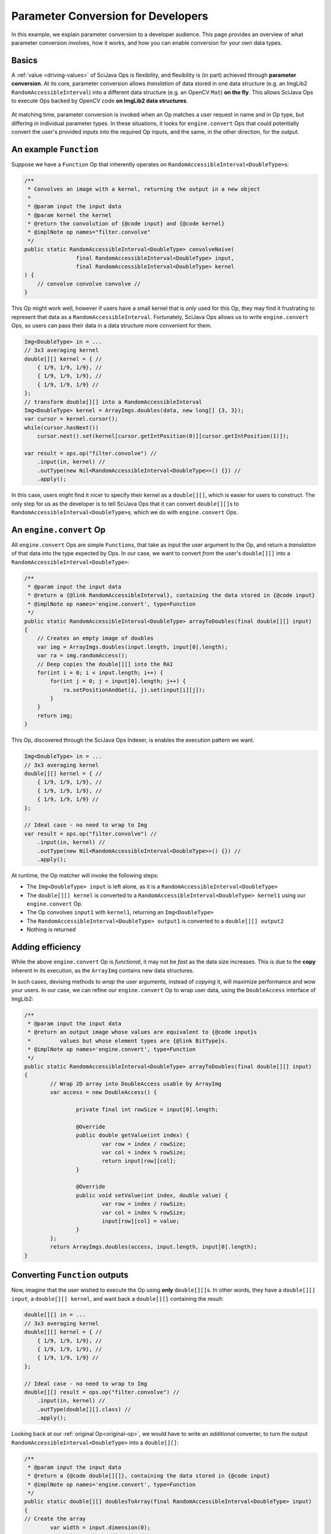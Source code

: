 ========================================
Parameter Conversion for Developers
========================================

In this example, we explain parameter conversion to a developer audience. This page provides an overview of what parameter conversion involves, how it works, and how you can enable conversion for your own data types.

Basics
======

A :ref:`value <driving-values>` of SciJava Ops is flexibility, and flexibility is (in part) achieved through **parameter conversion**. At its core, parameter conversion allows *translation* of data stored in one data structure (e.g. an ImgLib2 ``RandomAccessibleInterval``) into a different data structure (e.g. an OpenCV ``Mat``) **on the fly**. This allows SciJava Ops to execute Ops backed by OpenCV code **on ImgLib2 data structures**.

.. figure:: https://media.scijava.org/scijava-ops/1.0.1/parameter-conversion-opencv.svg

At matching time, parameter conversion is invoked when an Op matches a user request in name and in Op type, but differing in individual parameter types. In these situations, it looks for ``engine.convert`` Ops that could potentially convert the user's provided inputs into the required Op inputs, and the same, in the other direction, for the output.

.. _original-op:

An example ``Function``
=======================

Suppose we have a ``Function`` Op that inherently operates on ``RandomAccessibleInterval<DoubleType>``\ s:

.. code-block:: java

	/**
	 * Convolves an image with a kernel, returning the output in a new object
	 *
	 * @param input the input data
	 * @param kernel the kernel
	 * @return the convolution of {@code input} and {@code kernel}
	 * @implNote op names="filter.convolve"
	 */
	public static RandomAccessibleInterval<DoubleType> convolveNaive(
			final RandomAccessibleInterval<DoubleType> input,
			final RandomAccessibleInterval<DoubleType> kernel
        ) {
            // convolve convolve convolve //
        }

This Op might work well, however if users have a small kernel that is *only* used for this Op, they may find it frustrating to represent that data as a ``RandomAccessibleInterval``. Fortunately, SciJava Ops allows us to write ``engine.convert`` Ops, so users can pass their data in a data structure more convenient for them.


.. code-block:: java

    Img<DoubleType> in = ...
    // 3x3 averaging kernel
    double[][] kernel = { //
        { 1/9, 1/9, 1/9}, //
        { 1/9, 1/9, 1/9}, //
        { 1/9, 1/9, 1/9} //
    };
    // transform double[][] into a RandomAccessibleInterval
    Img<DoubleType> kernel = ArrayImgs.doubles(data, new long[] {3, 3});
    var cursor = kernel.cursor();
    while(cursor.hasNext())
        cursor.next().set(kernel[cursor.getIntPosition(0)][cursor.getIntPosition(1)]);

    var result = ops.op("filter.convolve") //
        .input(in, kernel) //
        .outType(new Nil<RandomAccessibleInterval<DoubleType>>() {}) //
        .apply();

In this case, users might find it nicer to specify their kernel as a ``double[][]``, which is easier for users to construct. The only step for us as the developer is to tell SciJava Ops that it can convert ``double[][]``\ s to ``RandomAccessibleInterval<DoubleType>``\ s, which we do with ``engine.convert`` Ops.

An ``engine.convert`` Op
==============================

All ``engine.convert`` Ops are simple ``Function``\ s, that take as input the user argument to the Op, and return a *translation* of that data into the type expected by Ops. In our case, we want to convert *from* the user's ``double[][]`` into a ``RandomAccessibleInterval<DoubleType>``:

.. code-block:: java

    /**
     * @param input the input data
     * @return a {@link RandomAccessibleInterval}, containing the data stored in {@code input}
     * @implNote op names='engine.convert', type=Function
     */
    public static RandomAccessibleInterval<DoubleType> arrayToDoubles(final double[][] input)
    {
        // Creates an empty image of doubles
        var img = ArrayImgs.doubles(input.length, input[0].length);
        var ra = img.randomAccess();
        // Deep copies the double[][] into the RAI
        for(int i = 0; i < input.length; i++) {
            for(int j = 0; j < input[0].length; j++) {
                ra.setPositionAndGet(i, j).set(input[i][j]);
            }
        }
        return img;
    }

This Op, discovered through the SciJava Ops Indexer, is enables the execution pattern we want.

.. code-block:: java

    Img<DoubleType> in = ...
    // 3x3 averaging kernel
    double[][] kernel = { //
        { 1/9, 1/9, 1/9}, //
        { 1/9, 1/9, 1/9}, //
        { 1/9, 1/9, 1/9} //
    };

    // Ideal case - no need to wrap to Img
    var result = ops.op("filter.convolve") //
        .input(in, kernel) //
        .outType(new Nil<RandomAccessibleInterval<DoubleType>>() {}) //
        .apply();

At runtime, the Op matcher will invoke the following steps:

* The ``Img<DoubleType> input`` is left alone, as it is a ``RandomAccessibleInterval<DoubleType>``
* The ``double[][] kernel`` is converted to a ``RandomAccessibleInterval<DoubleType> kernel1`` using our ``engine.convert`` Op.
* The Op convolves ``input1`` with ``kernel1``, returning an ``Img<DoubleType>``
* The ``RandomAccessibleInterval<DoubleType> output1`` is converted to a ``double[][] output2``
* Nothing is returned


Adding efficiency
=================

While the above ``engine.convert`` Op is *functional*, it may not be *fast* as the data size increases. This is due to the **copy** inherent in its execution, as the ``ArrayImg`` contains new data structures.

In such cases, devising methods to *wrap* the user arguments, instead of *copying* it, will maximize performance and wow your users. In our case, we can refine our ``engine.convert`` Op to wrap user data, using the ``DoubleAccess`` interface of ImgLib2:

.. code-block:: java

	/**
	 * @param input the input data
	 * @return an output image whose values are equivalent to {@code input}s
	 *         values but whose element types are {@link BitType}s.
	 * @implNote op names='engine.convert', type=Function
	 */
	public static RandomAccessibleInterval<DoubleType> arrayToDoubles(final double[][] input)
	{
		// Wrap 2D array into DoubleAccess usable by ArrayImg
		var access = new DoubleAccess() {

			private final int rowSize = input[0].length;

			@Override
			public double getValue(int index) {
				var row = index / rowSize;
				var col = index % rowSize;
				return input[row][col];
			}

			@Override
			public void setValue(int index, double value) {
				var row = index / rowSize;
				var col = index % rowSize;
				input[row][col] = value;
			}
		};
		return ArrayImgs.doubles(access, input.length, input[0].length);
	}

.. _function-output:

Converting ``Function`` outputs
===============================

Now, imagine that the user wished to execute the Op using **only** ``double[][]``\ s. In other words, they have a ``double[][] input``, a ``double[][] kernel``, and want back a ``double[][]`` containing the result:

.. code-block:: java

    double[][] in = ...
    // 3x3 averaging kernel
    double[][] kernel = { //
        { 1/9, 1/9, 1/9}, //
        { 1/9, 1/9, 1/9}, //
        { 1/9, 1/9, 1/9} //
    };

    // Ideal case - no need to wrap to Img
    double[][] result = ops.op("filter.convolve") //
        .input(in, kernel) //
        .outType(double[][].class) //
        .apply();

Looking back at our :ref:`original Op<original-op>`, we would have to write an *additional* converter, to turn the output ``RandomAccessibleInterval<DoubleType>`` into a ``double[][]``:

.. code-block:: java

	/**
	 * @param input the input data
	 * @return a {@code double[][]}, containing the data stored in {@code input}
	 * @implNote op names='engine.convert', type=Function
	 */
	public static double[][] doublesToArray(final RandomAccessibleInterval<DoubleType> input)
	{
        // Create the array
		var width = input.dimension(0);
		var height = input.dimension(1);
		var result = new double[(int) width][(int) height];

		// Unfortunately, we have to deep copy here
		var ra = input.randomAccess();
		for(int i = 0; i < width; i++) {
			for(int j = 0; j < height; j++) {
				result[i][j] = ra.setPositionAndGet(i, j).get();
			}
		}
		return result;
	}

When the user tries to invoke our ``filter.convolve`` ``Function`` Op on all ``double[][]``\ s, the following happens:

#. Each ``double[][]`` is converted into a ``RandomAccessibleInterval<DoubleType>`` using our ``engine.convert(in: double[][]) -> RandomAccessibleInterval<DoubleType>`` Op.
#. The ``filter.convolve`` Op is invoked on the ``RandomAccessibleInterval<DoubleType>``\ s, returning a ``RandomAccessibleInterval<DoubleType>`` as an output.
#. The output ``RandomAccessibleInterval<DoubleType>`` is converted into a ``double[][]`` using our ``engine.convert(in: RandomAccessibleInterval<DoubleType>) -> double[][]`` Op.
#. The **converted** ``double[][]`` output is returned to the user.

Converting ``Computer`` and ``Inplace`` outputs
===============================================

Consider our ``filter.convolve`` Op example, instead written as a ``Computer``.

.. code-block:: java

	/**
	 * Convolves an image with a kernel, placing the result in the output buffer
	 *
	 * @param input the input data
	 * @param kernel the kernel
	 * @param output the result buffer
	 * @implNote op names="filter.convolve"
	 */
	public static void convolveNaive(
			final RandomAccessibleInterval<DoubleType> input,
			final RandomAccessibleInterval<DoubleType> kernel,
			final RandomAccessibleInterval<DoubleType> output
        ) {
            // convolve convolve convolve //
        }

If we want to call this Op using *only* ``double[][]``\ s, as so, we will certainly need the ``engine.convert(in: double[][]) -> RandomAccessibleInterval<DoubleType>`` Op and the ``engine.convert(in: RandomAccessibleInterval<DoubleType>) -> double[][]`` Op we wrote above:

.. code-block:: java

    double[][] in = ...
    // 3x3 averaging kernel
    double[][] kernel = { //
        { 1/9, 1/9, 1/9}, //
        { 1/9, 1/9, 1/9}, //
        { 1/9, 1/9, 1/9} //
    };
    double[][] result = new double[in.length][in[0].length];

    ops.op("filter.convolve").input(in, kernel).output(result).apply();

However, if we follow the same procedure with :ref:`Functions <function-output>`, the user will not see the output in their ``result`` object. This is because many ``engine.convert`` Ops (including the one we wrote :ref:`above <function-output>` for our ``RandomAccessibleInterval``, and the original converter we wrote for the input ``double[][]``\ s), make *deep copies* instead of wrapping the user arguments. Indeed, SciJava Ops cannot guarantee that ``engine.convert`` Ops wrap user arguments, so without an additional step parameter conversion would not work for output buffers.

SciJava Ops remedies the situation by, after invoking the original Op and converting the output, calling an ``engine.copy`` Op to store the converted output *back into the user's object*. Thus, **if you want to enable parameter conversion on** ``Computer``\ **s or** ``Inplace``\ **s, you'll need** ``engine.copy`` **Ops too**.

Below is an ``engine.copy`` Op that would store the converted Op's output ``double[][]`` back into the user's Object:

.. code-block:: java

	/**
	 * Convolves an image with a kernel, placing the result in the output buffer
	 *
	 * @param opOutput the {@code double[][]} converted from the Op output
	 * @param userBuffer the original {@code double[][]} provided by the user
	 * @implNote op names="engine.copy" type=Computer
	 */
	public static void copyDoubleMatrix(
			final double[][] opOutput,
			final double[][] userBuffer
	) {
		for(int i = 0; i < opOutput.length; i++) {
			System.arraycopy(opOutput[i], 0, userBuffer[i], 0, opOutput[i].length);
		}
	}

When the user tries to invoke our ``filter.convolve`` ``Computer`` Op on all ``double[][]``\ s, the following happens:

#. Each ``double[][]`` is converted into a ``RandomAccessibleInterval<DoubleType>`` using our ``engine.convert(in: double[][]) -> RandomAccessibleInterval<DoubleType>`` Op.
#. The ``filter.convolve`` Op is invoked on the ``RandomAccessibleInterval<DoubleType>``\ s, returning a ``RandomAccessibleInterval<DoubleType>`` as an output.
#. The output ``RandomAccessibleInterval<DoubleType>`` is converted into a ``double[][]`` using our ``engine.convert(in: RandomAccessibleInterval<DoubleType>) -> double[][]`` Op.
#. The **converted** output ``double[][]`` is *copied* back into the user's ``double[][]`` buffer.

Summary
=======

All in all, you can enable parameter conversion from type ``A`` to type ``B`` by providing the following Ops:

* An ``engine.convert(input: A) -> B`` for input conversion
* An ``engine.convert(input: B) -> A`` for output conversion
* An ``engine.copy(converted_output: B, user_buffer: B)`` for ``Computer``\ s and ``Inplace``\ s, to move the converted output into the user's buffer object.

Note that, in the process of creating your ``engine.convert`` ``Function`` Ops, you'll likely want to write some ``engine.create`` Ops that could produce objects of type ``B``. In addition to making your ``engine.convert`` Ops more granular by using them as Op dependencies, but they'll additionally help enable features like Op adaptation.

Beyond this, it would also be helpful to ensure that an ``engine.copy(converted_output: A, user_buffer: A)`` Op exists, such that users can also call *your* ``Computer`` and ``Inplace`` Ops using objects of type ``A``.